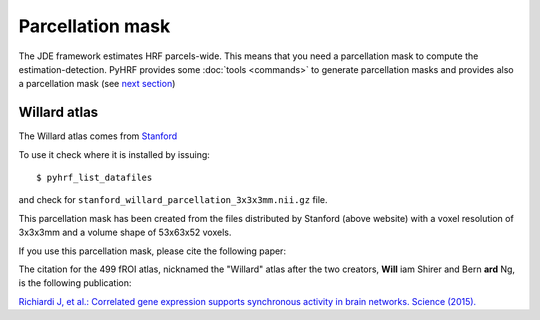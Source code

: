 .. _parcelattion_mask:

Parcellation mask
*****************

The JDE framework estimates HRF parcels-wide. This means that you need a parcellation mask to compute the estimation-detection.
PyHRF provides some :doc:`tools <commands>` to generate parcellation masks and provides also a parcellation mask (see `next section <#willard-atlas>`_)

Willard atlas
+++++++++++++

The Willard atlas comes from `Stanford <http://findlab.stanford.edu/functional_ROIs.html>`_

.. image:: /figs/willard_fROIs_image.jpg

To use it check where it is installed by issuing::

    $ pyhrf_list_datafiles

and check for ``stanford_willard_parcellation_3x3x3mm.nii.gz`` file.

This parcellation mask has been created from the files distributed by Stanford (above website)
with a voxel resolution of 3x3x3mm and a volume shape of 53x63x52 voxels.

If you use this parcellation mask, please cite the following paper:

The citation for the 499 fROI atlas, nicknamed the "Willard" atlas after the two
creators, **Will** iam Shirer and Bern **ard** Ng, is the following publication:

`Richiardi J, et al.: Correlated gene expression supports synchronous activity
in brain networks. Science (2015). <http://science.sciencemag.org/content/348/6240/1241>`_
